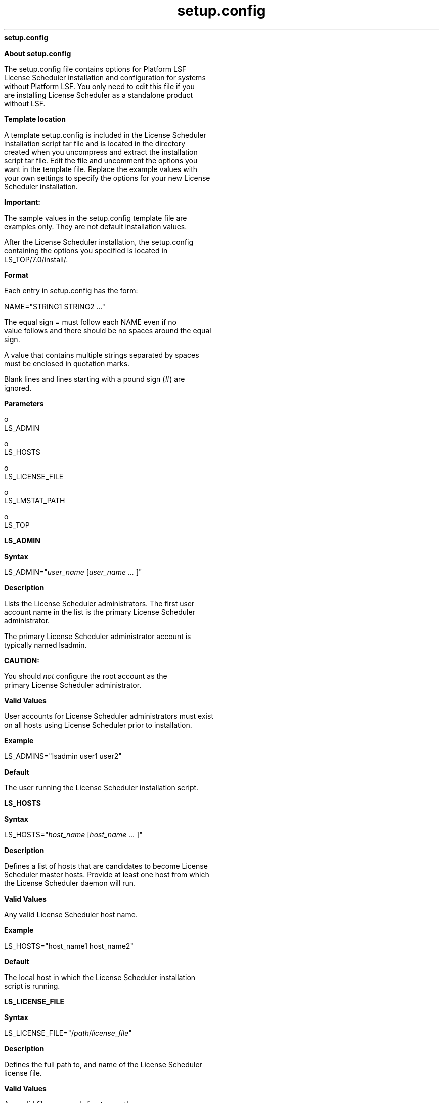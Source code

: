 
.ad l

.ll 72

.TH setup.config 5 September 2009" "" "Platform LSF Version 7.0.6"
.nh
\fBsetup.config\fR
.sp 2

.sp 2 .SH "About setup.config"
\fBAbout setup.config\fR
.sp 2
   The setup.config file contains options for Platform LSF
   License Scheduler installation and configuration for systems
   without Platform LSF. You only need to edit this file if you
   are installing License Scheduler as a standalone product
   without LSF.
.sp 2 .SH "Template location"
\fBTemplate location\fR
.sp 2
   A template setup.config is included in the License Scheduler
   installation script tar file and is located in the directory
   created when you uncompress and extract the installation
   script tar file. Edit the file and uncomment the options you
   want in the template file. Replace the example values with
   your own settings to specify the options for your new License
   Scheduler installation.
.sp 2
      \fBImportant: \fR
.sp 2
         The sample values in the setup.config template file are
         examples only. They are not default installation values.
.sp 2
   After the License Scheduler installation, the setup.config
   containing the options you specified is located in
   LS_TOP/7.0/install/.
.sp 2 .SH "Format"
\fBFormat\fR
.sp 2
   Each entry in setup.config has the form:
.sp 2
   NAME="STRING1 STRING2 ..."
.sp 2
   The equal sign \fR=\fR must follow each \fRNAME\fR even if no
   value follows and there should be no spaces around the equal
   sign.
.sp 2
   A value that contains multiple strings separated by spaces
   must be enclosed in quotation marks.
.sp 2
   Blank lines and lines starting with a pound sign (\fR#\fR) are
   ignored.
.sp 2 .SH "Parameters"
\fBParameters\fR
.sp 2
     o  
         LS_ADMIN
.sp 2
     o  
         LS_HOSTS
.sp 2
     o  
         LS_LICENSE_FILE
.sp 2
     o  
         LS_LMSTAT_PATH
.sp 2
     o  
         LS_TOP
.sp 2
\fBLS_ADMIN\fR
.sp 2

.sp 2 .SH "Syntax"
\fBSyntax\fR
.sp 2
   \fRLS_ADMIN\fR="\fIuser_name \fR[\fIuser_name ... \fR]"
.sp 2 .SH "Description"
\fBDescription\fR
.sp 2
   Lists the License Scheduler administrators. The first user
   account name in the list is the primary License Scheduler
   administrator.
.sp 2
   The primary License Scheduler administrator account is
   typically named lsadmin.
.sp 2
      \fBCAUTION: \fR
.sp 2
         You should \fInot\fR configure the root account as the
         primary License Scheduler administrator.
.sp 2 .SH "Valid Values"
\fBValid Values\fR
.sp 2
   User accounts for License Scheduler administrators must exist
   on all hosts using License Scheduler prior to installation.
.sp 2 .SH "Example"
\fBExample\fR
.sp 2
   LS_ADMINS="lsadmin user1 user2"
.sp 2 .SH "Default"
\fBDefault\fR
.sp 2
   The user running the License Scheduler installation script.
.sp 2
\fBLS_HOSTS\fR
.sp 2

.sp 2 .SH "Syntax"
\fBSyntax\fR
.sp 2
   \fRLS_HOSTS\fR="\fIhost_name\fR [\fIhost_name\fR ... ]"
.sp 2 .SH "Description"
\fBDescription\fR
.sp 2
   Defines a list of hosts that are candidates to become License
   Scheduler master hosts. Provide at least one host from which
   the License Scheduler daemon will run.
.sp 2 .SH "Valid Values"
\fBValid Values\fR
.sp 2
   Any valid License Scheduler host name.
.sp 2 .SH "Example"
\fBExample\fR
.sp 2
   LS_HOSTS="host_name1 host_name2"
.sp 2 .SH "Default"
\fBDefault\fR
.sp 2
   The local host in which the License Scheduler installation
   script is running.
.sp 2
\fBLS_LICENSE_FILE\fR
.sp 2

.sp 2 .SH "Syntax"
\fBSyntax\fR
.sp 2
   \fRLS_LICENSE_FILE\fR="/\fIpath\fR/\fIlicense_file\fR"
.sp 2 .SH "Description"
\fBDescription\fR
.sp 2
   Defines the full path to, and name of the License Scheduler
   license file.
.sp 2 .SH "Valid Values"
\fBValid Values\fR
.sp 2
   Any valid file name and directory path.
.sp 2 .SH "Example"
\fBExample\fR
.sp 2
   LS_LICENSE_FILE="/usr/share/ls/conf/license.dat"
.sp 2 .SH "Default"
\fBDefault\fR
.sp 2
   $LS_TOP/conf/license.dat
.sp 2
\fBLS_LMSTAT_PATH\fR
.sp 2

.sp 2 .SH "Syntax"
\fBSyntax\fR
.sp 2
   \fRLS_LMSTAT_PATH\fR="/\fIpath\fR"
.sp 2 .SH "Description"
\fBDescription\fR
.sp 2
   Defines the full path to the lmstat program. License Scheduler
   uses lmstat to gather the FLEXnet license information for
   scheduling. This path does not include the name of the lmstat
   program itself.
.sp 2 .SH "Example"
\fBExample\fR
.sp 2
   LS_LMSTAT_PATH="/usr/bin"
.sp 2 .SH "Default"
\fBDefault\fR
.sp 2
   The installation script attempts to find a working copy of
   lmstat on the current system. If it is unsuccessful, the path
   is set as blank ("").
.sp 2
\fBLS_TOP\fR
.sp 2

.sp 2 .SH "Syntax"
\fBSyntax\fR
.sp 2
   \fRLS_TOP\fR="/\fIpath\fR"
.sp 2 .SH "Description"
\fBDescription\fR
.sp 2
   Defines the full path to the top level License Shceduler
   installation directory.
.sp 2 .SH "Valid Values"
\fBValid Values\fR
.sp 2
   Must be an absolute path to a shared directory that is
   accessible to all hosts using License Scheduler. Cannot be the
   root directory (/).
.sp 2 .SH "Recommended Value"
\fBRecommended Value\fR
.sp 2
   The file system containing LS_TOP must have enough disk space
   for all host types (approximately 300 MB per host type).
.sp 2 .SH "Example"
\fBExample\fR
.sp 2
   LS_TOP="/usr/share/ls"
.sp 2 .SH "Default"
\fBDefault\fR
.sp 2
   None — required variable
